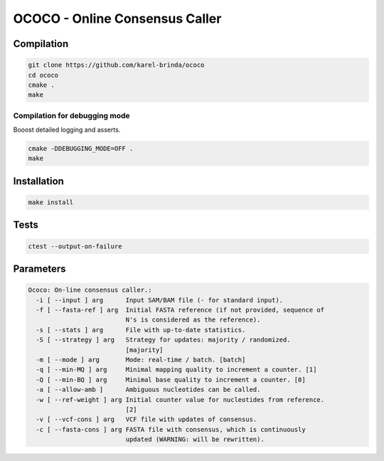 OCOCO - Online Consensus Caller
===============================

Compilation
-----------

.. code-block:: bash

	git clone https://github.com/karel-brinda/ococo
	cd ococo
	cmake .
	make

Compilation for debugging mode
~~~~~~~~~~~~~~~~~~~~~~~~~~~~~~

Booost detailed logging and asserts.

.. code-block:: bash

	cmake -DDEBUGGING_MODE=OFF .
	make


Installation
------------

.. code-block:: bash
	
	make install


Tests
-----

.. code-block:: bash

	ctest --output-on-failure


Parameters
----------

.. code-block::

	Ococo: On-line consensus caller.:
	  -i [ --input ] arg      Input SAM/BAM file (- for standard input).
	  -f [ --fasta-ref ] arg  Initial FASTA reference (if not provided, sequence of
	                          N's is considered as the reference).
	  -s [ --stats ] arg      File with up-to-date statistics.
	  -S [ --strategy ] arg   Strategy for updates: majority / randomized. 
	                          [majority]
	  -m [ --mode ] arg       Mode: real-time / batch. [batch]
	  -q [ --min-MQ ] arg     Minimal mapping quality to increment a counter. [1]
	  -Q [ --min-BQ ] arg     Minimal base quality to increment a counter. [0]
	  -a [ --allow-amb ]      Ambiguous nucleotides can be called.
	  -w [ --ref-weight ] arg Initial counter value for nucleotides from reference.
	                          [2]
	  -v [ --vcf-cons ] arg   VCF file with updates of consensus.
	  -c [ --fasta-cons ] arg FASTA file with consensus, which is continuously 
	                          updated (WARNING: will be rewritten).
